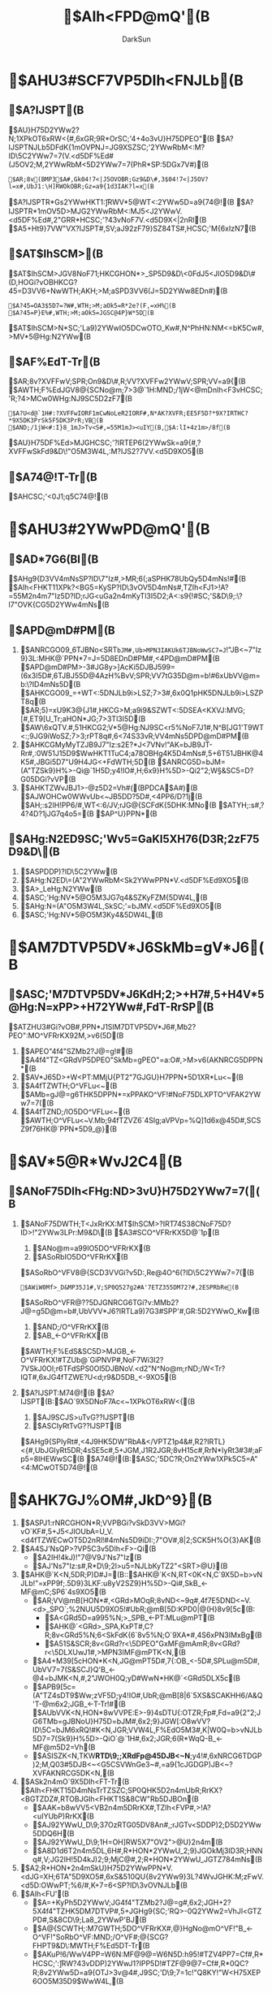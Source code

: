 #+TITLE: $AIh<FPD@mQ'(B
#+AUTHOR: DarkSun
#+EMAIL: lujun9972@gmail.com
#+OPTIONS: H3 num:nil toc:nil \n:nil ::t |:t ^:nil -:nil f:t *:t <:t

* $AHU3#SCF7VP5DIh<FNJLb(B
** $A?IJSPT(B
   $AU}H75D2YWw2?N;1XPkOT6xRW<{#,6xGR;9R*OrSC;'4+4o3vU}H75DPEO"(B
   $A?IJSPTNJLb5DFdK{1mOVPNJ=JG9XSZSC;'2YWwRbM<:M?ID\5C2YWw7=7(V.<d5DF%Ed#(J5OV2;M,2YWwRbM<5D2YWw7=7(PhR*SP:\CwOT5DGx7V#)(B
   #+BEGIN_EXAMPLE
   $AR;8v(BMP3$A#,Gk04!7<|J5OVOBR;Gz9&D\#,3$04!7<|J5OV?l=x#,UbJ1:\H]RWOkOBR;Gz=a9{1d3IAK?l=x(B
   #+END_EXAMPLE
   $A?IJSPTR*Gs2YWwHKT1:\H]RWV*5@WT<:2YWw5D=a9{74@!(B
   $A?IJSPTR*1mOV5D>MJG2YWwRbM<:MJ5<J2YWwV.<d5DF%Ed#,2"GRR*HCSC;'?43vNoF7V.<d5D9X<|2nRl(B
   $A5+Ht9}7VW"VX?IJSPT#,SV;aJ92zF79}SZ84TS#,HCSC;'M{6xIzN7(B
** $AT$IhSCM>(B
   $AT$IhSCM>JGV8NoF71;HKCGHON*>_SP5D9&D\<0FdJ5<JIO5D9&D\#(D,HOGi?vOBHKCG?45=D3VV6+NwWTH;AKH;>M;aSPD3VV6(J=5D2YWw8EDn#)(B
   #+BEGIN_EXAMPLE
   $A?45=OA3$5D7=?W#,WTH;>M;aOk5=R*2e?(F,=xH%(B
   $A?45=P}E%#,WTH;>M;aOk5=JGSC@4P}W*5D(B
   #+END_EXAMPLE
   $AT$IhSCM>N*SC;'La9)2YWwIO5DCwOTO_Kw#,N^PhHN:NM<=bK5Cw#,>MV*5@Hg:N2YWw(B
   
** $AF%EdT-Tr(B
   $AR;8v?XVFFwV;SPR;On9&D\#,R;VV?XVFFw2YWwV;SPR;VV=a9{(B
   $AWTH;F%EdJGV8@{SCNo@m;7>3@`1H:MND;/1jW<@mDnIh<F3vHCSC;'R;?4>MCw0WHg:NJ9SC5D2zF7(B
   #+BEGIN_EXAMPLE
   $A?U<d@`1H#:?XVFFwIORF1mCwNoLeR2IORF#,N*AK?XVFR;EE5F5D?*9X?IRTHC?*9X5DK3PrSk5F5DK3PrR;VB(B
   $AND;/1jW<#:I}8_1mJ>Tv<S#,=55M1mJ><uIY(B,$A:lI+4z1m>/8f(B
   #+END_EXAMPLE
   $AU}H75DF%Ed>MJGHCSC;'?IRTEP6(2YWwSk=a9{#,?XVFFwSkFd9&D\!"O5M3W4L,:M?IJS2?7VV.<d5D9XO5(B
** $A74@!T-Tr(B
   $AHCSC;'<0J1;q5C74@!(B

* $AHU3#2YWwPD@mQ'(B

** $AD*7G6(BI(B
   $AHg9{D3VV4mNsSP?ID\7"Iz#,>MR;6(;aSPHK78UbQy5D4mNs!#(B
   $AIh<FHKT11XPk?<BG5=KySP?ID\3vOV5D4mNs#,TZIh<FJ1>!A?=55M2n4m7"Iz5D?ID\PT;rJG<uGa2n4mKyTl3I5D2;A<:s9{!#SC;'S&D\9;:\?l7"OVK{CG5D2YWw4mNs(B

** $APD@mD#PM(B
   1. $ANRCGO09_6TJBNo<SRT=bJM#,Ub>MPN3IAKUk6TJBNoWwSC7=J=!"JB<~7"Iz9}3L:MHK@`PPN*7=J=5D8EDnD#PM#,<4PD@mD#PM(B
      $APD@mD#PM>-3#JG8y>]AcKi5DJBJ599=(6x3I5D#,6TJBJ55D@4AzH%BvV;SPR;VV7tG35D@m=b!#6xUbVV@m=b:\?ID\JG4mNs5D(B
      $AHKCGO09_=+WT<:5DNJLb9i>LSZ;7>3#,6x0Q1pHK5DNJLb9i>LSZPT8q(B
      $AR;5)=xU9K3@{J1#,HKCG>M;a9i9&SZWT<:5DSEA<KXVJ:MVG;[#,ET9[U_Tr;aHON*JG;7>3Tl3I5D(B
      $AW\6xQTV.#,51HKCG2;V*5@Hg:NJ9SC<r5%NoF7J1#,N^B[JG1'T9WT<:;9JG9iWoSZ;7>3;rPT8q#,6<74S33vR;VV4mNs5DPD@mD#PM(B
   2. $AHKCGMyMyTZJB9J7"Iz:s2E?*J<7VNv!"AK=bJB9JT-Rr#,:\DQCw0W51J15D9$WwHKT1TuC4;a78OBHg4K5D4mNs#,5+6T51JBHK@4K5#,JBGi5D7"U9H4JG<+FdWTH;5D(B
      $ANRCG5D=bJM=(A"TZSk9}H%>-Qi@`1H5D;y4!IO#,H;6x9}H%5D>-Qi2"2;W\D\S&SC5=D?G05DGi?vVP(B
   3. $AHKTZWvJBJ1>-@z5D2=Vh#((BPDCA$A#)(B
      $AJWOHCw0WWvUb<~JB5DD?5D#,<4PP6/D?1j(B
      $AH;:s2IH!PP6/#,WT<:6/JV;rJG@{SCFdK{5DHK:MNo(B
      $ATYH;:s#,?4?4D?1jJG7q4o5=(B
      $AP^U}PPN*(B
** $AHg:N2ED\J9SC;'Wv5=GaKI5XH76(D3R;2zF75D9&D\(B
   1. $ASPDDP)?ID\5C2YWw(B
   2. $AHg:N2ED\=(A"2YWwRbM<Sk2YWwPPN*V.<d5DF%Ed9XO5(B
   3. $A>_LeHg:N2YWw(B
   4. $ASC;'Hg:NV*5@O5M3JG7q4&SZKyFZM{5DW4L,(B
   5. $AHg:N=(A"O5M3W4L,SkSC;'=bJMV.<d5DF%Ed9XO5(B
   6. $ASC;'Hg:NV*5@O5M3Ky4&5DW4L,(B
* $AM7DTVP5DV*J6SkMb=gV*J6(B
** $ASC;'M7DTVP5DV*J6KdH;2;>+H7#,5+H4V*5@Hg:N=xPP>+H72YWw#,FdT-RrSP(B
   $ATZHU3#Gi?vOB#,PPN*J1SIM7DTVP5DV*J6#,Mb2?PEO":MO^VFRrKX92M,>v6(5D(B
   1. $APEO"4f4"SZMb2?J@=g!#(B
      $A4f4"TZ<GRdVP5DPEO"SkMb=gPEO"=a:O#,>M>v6(AKNRCG5DPPN*(B
   2. $AV*J65D>+W<PT:MMjU{PT2"7GJGU}H7PPN*5D1XR*Lu<~(B
   3. $A4fTZWTH;O^VFLu<~(B
      $AMb=gJ@=g6THK5DPPN*=xPPAKO^VF!#NoF75DLXPTO^VFAK2YWw7=7((B
   4. $A4fTZND;/IO5DO^VFLu<~(B
      $AWTH;O^VFLu<~V.Mb;94fTZVZ6`4SIg;aVPVp=%Q]1d6x@45D#,SCSZ9f76HK@`PPN*5D9_@}(B
* $AV*5@R*WvJ2C4(B
** $ANoF75DIh<FHg:ND\OTJ>3vU}H75D2YWw7=7((B
   1. $ANoF75DWTH;T<JxRrKX:MT$IhSCM>?IRT74S38CNoF75D?ID\SCM>!"2YWw3LPr:M9&D\(B
      $A3#SCO^VFRrKX5D@`1p(B
      1. $ANo@m=a99IO5DO^VFRrKX(B
      2. $ASoRbIO5DO^VFRrKX(B
	 $ASoRbO^VFV8@{SCD3VVGi?v5D:,Re@4O^6(?ID\5C2YWw7=7((B
	 #+BEGIN_EXAMPLE
	 $AWiW0Mf>_D&MP35J1#,V;SP0Q527g2#A'7ETZ355DM72?#,2ESPRbRe(B
	 #+END_EXAMPLE
	 $ASoRbO^VFR@??5DJGNRCG6TGi?v:MMb2?J@=g5D@m=b#,UbVVV*J6?IRTLa9)7G3#SPP'#,GR:\VXR*5D2YWwO_Kw(B
      3. $AND;/O^VFRrKX(B
      4. $AB_<-O^VFRrKX(B
	 $AWTH;F%EdS&SC5D>MJGB_<-O^VFRrKX!#TZUb@`GiPNVP#,NoF7Wi3I2?7VSkJ\FdS0Ol;r6TFdSPS0Ol5DJBNoV.<d2"N^No@m;rND;/W<Tr?IQT#,6xJG4fTZWE?U<d;r9&D\IO5DB_<-9XO5(B
   2. $A?IJSPT:M74@!(B
      $A?IJSPT(B:$AO`9X5DNoF7Ac<~1XPkOT6xRW<{(B
      1. $AJ9SCJS>uTvG??IJSPT(B
      2. $ASCIyRtTvG??IJSPT(B
	 $AHg9{SPIyRt#,<4J9HK5DW"RbA&</VPTZ1p4&#,R2?IRTL}<{#,UbJGIyRt5DR;4sSE5c#,5+JGM,J1R2JGR;8vH15c#,RrN*IyRt3#3#;aFp5=8IHEWwSC(B
      $A74@!(B:$ASC;'5DC?R;On2YWw1XPk5C5=A"<4:MCwOT5D74@!(B
* $AHK7GJ%OM#,JkD\N^9}(B
  1. $ASPJ1:rNRCGHON*R;VVPBGi?vSkD3VV>MGi?vO`KF#,5+J5<JIOUbA=U_V.<d4fTZWECwOT5D2nRl!#4mNs5D9iDI:\DQ1;7"OV#,8|2;SCK5H%O{3}AK(B
  2. $A4SJ'NsQP>?VP5C3v5DIh<F>-Qi(B
     * $A2IH!4kJ)!"7@V9J'Ns7"Iz(B
     * $AJ'Ns7"Iz:s#,R*D\9;2l>u5=NJLbKyTZ2"<SRT>@U}(B
  3. $AHK@`K<N,5DR;P)D#J=(B::$AHK@`K<N,RT<0K<N,C\GPO`9X5D=b>vNJLb!"=xPP9f;.5D9}3LKF:u8yV2SZ9}H%5D>-Qi#,SkB_<-MF@mC;SP6`4s9XO5(B
     * $AR;VV@mB[HON*#,<GRd>MOqR;8vND<~9q#,4f7E5DND<~V.<d>_SPO`;%2NUU5D9XO5!#UbR;@mB[5D:KPD0|@(H}8v9[5c(B:
       + $A<GRd5D=a995%N;>_SPB_<-PT:MLu@mPT(B
       + $AHK@`<GRd>_SPA,KxPT#,C?R;8v<GRd5%N;6<SkFdK{6`8v5%N;O`9XA*#,4S6xPN3IMxBg(B
       + $A51S&SCR;8v<GRd?r<\5DPEO"GxMF@mAmR;8v<GRd?r<\5DLXUwJ1#,>MPN3IMF@mPTK<N,(B
     * $A4+M39[5cHON*K<N,JG@mPT5D#,7{:OB_<-5D#,SPLu@m5D#,UbVV7=7(S&SCJ}Q'B_<-@4=bJMK<N,#,2"JWOH0Q;yD#WwN*HK@`<GRd5DLX5c(B
     * $APB9[5c=(A"TZ4sDT9$Ww;zVF5D;y4!IO#,UbR;@mB[8|6`5XS&SCAKHH6/A&Q'T-@m6x2;JGB_<-T-Tr!#(B
       $AUbVVK<N,HON*8wVVPE:E>-9}4sDTU{:OTZR;Fp#,Fd=a9{2"2;JG6TMb=gJBNoU}H75D=bJM#,6x2;9}JGW[:O8wVV?ID\5C=bJM6xRQ!#K<N,JGR;VVW4L,F%EdO5M3#,K|W\JG0Q=b>vNJLb5D7=7(Sk9}H%5D>-QiO`@`1H#,6x2;JGR;6(R*WqQ-B_<-MF@m5D2=Vh(B
     * $ASISZK<N,TKW*RTD\9;;XRdFp@45DJB<~N*;y4!#,6xNRCG6TDGP)2;M,Q03#5DJB<~<G5CSVWnGe3~#,=a9{1cJGDGP)JB<~?XVFAKNRCG5DK<N,(B
  4. $ASk2n4mO`9X5DIh<FT-Tr(B
     $AIh<FHKT15D4mNsTrTZSZC;SP0QHK5D2n4mUbR;RrKX?<BGTZDZ#,RTOBJGIh<FHKT1S&8CW"Rb5DJBOn(B
     * $AAK=b8wVV5<VB2n4m5DRrKX#,TZIh<FVP#,>!A?<uIYUbP)RrKX(B
     * $AJ92YWwU_D\9;37OzRTG05DV8An#,;rJGTv<SDDP)2;D\DfW*5D2YWw5DDQ6H(B
     * $AJ92YWwU_D\9;1H=OH]RW5X7"OV2">@U}2n4m(B
     * $A8D1d6T2n4m5DL,6H#,R*HON*2YWwU_2;9}JGOkMj3ID3R;HNNq#,V;JG2IH!5D4kJ)2;9;MjC@#,2;R*HON*2YWwU_JGTZ784mNs(B
  5. $A2;R*HON*2n4mSkU}H75D2YWwPPN*V.<dJG=XH;6TA"5D9XO5#,6xS&510QU{8v2YWw9}3L?4WvJGHK:M;zFwV.<d5D:OWwPT;%6/#,K+7=6<SP?ID\3vOVNJLb(B
  6. $AIh<FU\Q'(B
     * $A=+KyPh5D2YWwV;JG4f4"TZMb2?J@=g#,6x2;JGH+2?5X4f4"TZHK5DM7DTVP#,5+JGHg9{SC;'RQ>-0Q2YWw2=VhJl<GTZPD#,S&8CD\9;La8_2YWwP'BJ(B
     * $A@{SCWTH;:M7GWTH;5DO^VFRrKX#,@}HgNo@mO^VF!"B_<-O^VF!"SoRbO^VF:MND;/O^VF#;@{SCG?FHPT9&D\:MWTH;F%Ed5DT-Tr(B
     * $AKuP!6/WwV4PP=W6N:MF@9@=W6N5D:h95!#TZV4PP7=Cf#,R*HCSC;':\H]RW?43vDDP)2YWwJ1?IPP5D!#TZF@9@7=Cf#,R*0QC?R;8v2YWw5D=a9{OTJ>3v@4#,J9SC;'D\9;7=1c!"Q8KY!"W<H75XEP6OO5M35D9$WwW4L,(B
* $AIh<FVP5DLtU=(B
** $AWh0-WTH;Ih<F9}3L5DRrKX(B
   1. $AJ1<dJGWh0-WTH;Ih<F9}3L5DRrKXV.R;(B
      $ATZ>I2zF7;9N4M67EJP3!V.G0#,Ih<FHKT1RQ>-?*J<QPVFPB2zF7#,?vGRR2H17&SCSZJU</2"74@!2zF7J9SCW4?v5D;zVF(B
   2. $AG?5w8vPT;/6x5<VB5D8:CfWwSC$(G!7!7$AIh<FHKT1W\OkTZWT<:5D2zF7IOAtOB8vHKS!<G(B
   3. $AR;5)Iz2z3vAnHKBzRb5D2zF7#,SHFdTZUbVV2zF7RQ>-TZJP3!JG;q5CAK3I9&J1#,HtTY6TFd=xPP8DA<#,;rPm>M;a2zIzO`745DP'9{#,Ih<FHKT1@mS&JJ?I6xV9(B
   4. $AIh<FHKT1NsHkFgM>5DT-RrSP(B
      + $A0QC@9[WwN*5ZR;R*KX(B
      + $AIh<FHKT12;JGFUM(SC;'#,K{CG6TWT<:5DWwF7Rl3#JlO$#,R2>MDQRTO`PE1pHKTZJ9SC9}3LVP;aSv5=@'DQ(B
      + $AIh<FHKT11XPkH!TCWT<:5D?M;'#,6xUbP)?M;'N41XJG2zF75DJ9SCU_(B
** $AIh<F5D84TSPT(B
   1. $AUk6TR;P)3#<{5DNJLb#,Ih<FHKT1;aUR3v:\6`=b>v7=7(#,Ky2IH!5D<<Ju76N'R2:\9c#,R*?<BG5DO8=ZNJLb6`HkE#C+(B
   2. $AC?8vHK6<2;R;Qy#,KyN=5D5dPMHK2"2;4fTZ!#H;6xIh<FHKT1Ih<F5D2zF7MyMy1XPkJJSCSZC?R;8vHK(B
      $AIh<F3v?IRT5w=Z5D2zF7JG=b>v7=7(V.R;(B
   3. $ANRCG=xPPSPRbJ6W"Rb5DD\A&JGSPO^5D#,Ht0QW"RbA&</VPTZR;<~JBGiIO#,6TFdK{JBGi5DW"RbA&>M;a<uHu!#(B
      $APD@mQ'<R0QUbVVOVOs3FN*Q!TqPTW"Rb!#W"RbA&9}6H</VP>M;a5<VBJSR0OA0/#,:vJSV\1_5DJ3No(B
      $AIh<FHKT1S&8C?<BG5=UbVVOVOs#,Ih7(0QHKCG2;3#W"Rb5=5DRrKXTZIh<FVPM;3v1mOV3v@4#,;rU_2IH!G?FHPT9&D\(B
   4. $AIh<FHKT1KyCfAY5DA=4sVBC|SU;s(B
      * $A9&D\W"Rb(B::$AIh<FHKT1;rSC;'W\OkTv<S2zF75D9&D\#,=a9{3#3#5<VB9&D\9}SZ71Kv#,J9HKN^7(Cw0W#,R22;V*Hg:N2YWw5DUbQyR;VVOVOs(B
	$AVNAF9&D\W"Rb5D7=7(SP#:(B
	* $A1\Cb;rQO8qO^VF2zF79&D\5DTv<S(B
	* $A6T9&D\=xPPWiV/#,=+9&D\Wi<~;/#,@{SC7V6xVNV.5D2_BT!#UbVV7=7(5DJuSoN*Wi<~;/(B
      * $AMb9[3g0](B
* $ARTSC;'N*VPPD(B
** $ATZIh<FVPS&51?<BG5D<88v7=Cf(B
   * $A1#V$SC;'D\9;KfJ1?43vDDP)JG?IPP5D2YWw(B($A@{SC8w@`O^VFPTRrKX(B)
   * $AW"VX2zF75D?IJSPT#,0|@(O5M35D8EDnD#PM!"?I9)Q!Tq5D2YWw:M2YWw5D=a9{(B
   * $A7=1cSC;'F@9@O5M35D9$WwW4L,(B
   * $ATZSC;'RbM<:MKyPh2YWwV.<d!"2YWwSk=a9{V.<d!"?I<{PEO"Sk6TO5M3W4L,5DF@9@V.<d=(A"WTH;F%Ed9XO5(B
** $A=+HNNq;/71N*<r5D(B7$A8vT-Tr(B
*** $AS&SC4f4"SZMb2?J@=g:MM7DTVP5DV*J6(B
    1. $AR*OkJ9SC;'=(A"U}H75D8EDnD#PM#,1XPkWv5=(B
       * $A2YWwT-@mOT6xRW<{(B
       * $AKySP5D2YWw6/Ww6<7{:O8EDnD#PM(B
       * $A2zF75D?IJS;/2?7VS&8C04UU8EDnD#PM74S33v2zF75DD?G0W4L,(B
*** $A<r;/HNNq5D=a99(B
    1. $A<r;/HNNq5D(B4$AVPVwR*<<Ju7=7((B
       * $A2;8D1dHNNq5D=a99#,La9)8(5<JV6N(B
       * $A@{SCPB<<Ju#,0QT-1>?42;<{5D2?7VOTJ>3v@4#,8DIF74@!;zVF#,TvG??XVFD\A&(B
       * $AWT6/;/#,5+2;8D1dHNNq5DPTVJ(B
       * $A8D1dHNNq5DPTVJ(B
*** $AW"VX?IJSPT!"O{3}V4PP=W6N:MF@9@=W6N5D:h95(B
*** $A=(A"U}H75DF%Ed9XO5(B
    1. $A2YWwRbM<Sk?ID\5C2YWwPPN*V.<d5D9XO5(B
    2. $AO5M3J5<JW4L,Sk2YWwP'9{V.<d5D9XO5(B
    3. $AO5M3J5<JW4L,SkSC;'M(9}JS>u!"L}>u:M4%>uKy8PV*5=5DO5M3W4L,UbA=U_<d5D9XO5(B
    4. $AKy8PV*5DO5M3W4L,SkSC;'5DPhGs#,RbM<:MFZM{V.<d5D9XO5(B
*** $A@{SCWTH;:MHKN*5DO^VFPTRrKX(B
*** $A?<BG?ID\3vOV5DHON*2n4m(B
    1. $AR*IhOkSC;'JTM<R*Ww6TC?R;On2YWw#,V;JGSISZ6T2YWw5D@m=b2;H+Cf;rJG2;G!51#,2E;a3vOV2n4m(B
    2. $AR*0QSC;'5D0BWv9}3LJSN*2zF7SkSC;'V.<dWTH;#,SP=(IhPT5D6T;05DR;2?7V#,Ih7(H%V'3V(B
    3. $AR&HCSC;'7"OV2n4m?ID\;aTl3I5D8:CfS0Ol#,2"H]RWH!O{4mNs2YWw(B
    4. $ATv<SN^7(DfW*5D2YWw5DDQ6H(B
    5. $A2zF7D\9;HCSC;'WT<:L=Kw2YWw7=7(#,6xGR;9@{SCG?FHPT9&D\(B
*** $AHtN^7(Wv5=RTIO8w5c#,>M2ISC1jW<;/(B
  
